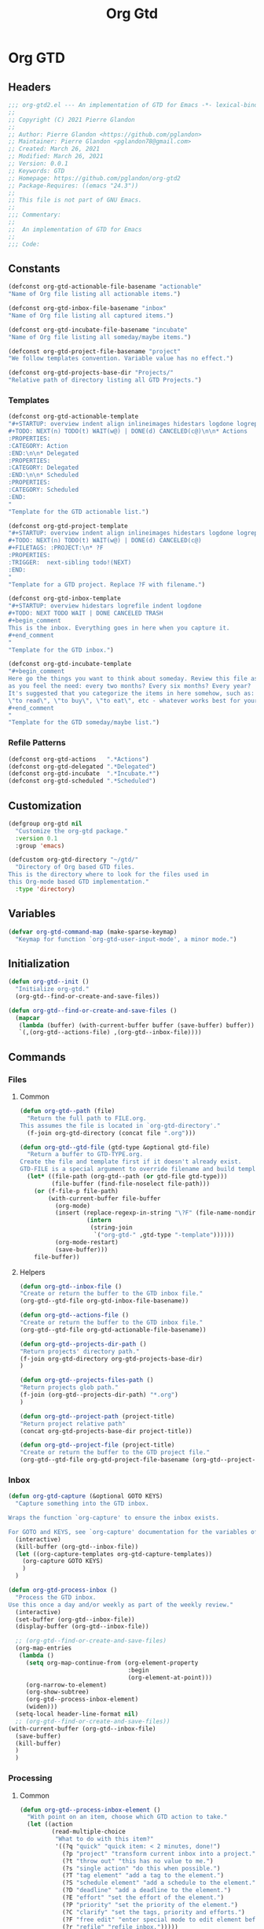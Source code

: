 #+TITLE: Org Gtd
* Org GTD
** Headers
#+begin_src emacs-lisp :tangle yes
;;; org-gtd2.el --- An implementation of GTD for Emacs -*- lexical-binding: t; -*-
;;
;; Copyright (C) 2021 Pierre Glandon
;;
;; Author: Pierre Glandon <https://github.com/pglandon>
;; Maintainer: Pierre Glandon <pglandon78@gmail.com>
;; Created: March 26, 2021
;; Modified: March 26, 2021
;; Version: 0.0.1
;; Keywords: GTD
;; Homepage: https://github.com/pglandon/org-gtd2
;; Package-Requires: ((emacs "24.3"))
;;
;; This file is not part of GNU Emacs.
;;
;;; Commentary:
;;
;;  An implementation of GTD for Emacs
;;
;;; Code:
#+end_src
** Constants

#+begin_src emacs-lisp :tangle yes
(defconst org-gtd-actionable-file-basename "actionable"
"Name of Org file listing all actionable items.")

(defconst org-gtd-inbox-file-basename "inbox"
"Name of Org file listing all captured items.")

(defconst org-gtd-incubate-file-basename "incubate"
"Name of Org file listing all someday/maybe items.")

(defconst org-gtd-project-file-basename "project"
"We follow templates convention. Variable value has no effect.")

(defconst org-gtd-projects-base-dir "Projects/"
"Relative path of directory listing all GTD Projects.")
#+end_src
*** Templates
#+begin_src emacs-lisp :tangle yes
(defconst org-gtd-actionable-template
"#+STARTUP: overview indent align inlineimages hidestars logdone logrepeat logreschedule logredeadline
#+TODO: NEXT(n) TODO(t) WAIT(w@) | DONE(d) CANCELED(c@)\n\n* Actions
:PROPERTIES:
:CATEGORY: Action
:END:\n\n* Delegated
:PROPERTIES:
:CATEGORY: Delegated
:END:\n\n* Scheduled
:PROPERTIES:
:CATEGORY: Scheduled
:END:
"
"Template for the GTD actionable list.")

(defconst org-gtd-project-template
"#+STARTUP: overview indent align inlineimages hidestars logdone logrepeat logreschedule logredeadline
#+TODO: NEXT(n) TODO(t) WAIT(w@) | DONE(d) CANCELED(c@)
#+FILETAGS: :PROJECT:\n* ?F
:PROPERTIES:
:TRIGGER:  next-sibling todo!(NEXT)
:END:
"
"Template for a GTD project. Replace ?F with filename.")

(defconst org-gtd-inbox-template
"#+STARTUP: overview hidestars logrefile indent logdone
#+TODO: NEXT TODO WAIT | DONE CANCELED TRASH
#+begin_comment
This is the inbox. Everything goes in here when you capture it.
#+end_comment
"
"Template for the GTD inbox.")

(defconst org-gtd-incubate-template
"#+begin_comment
Here go the things you want to think about someday. Review this file as often
as you feel the need: every two months? Every six months? Every year?
It's suggested that you categorize the items in here somehow, such as:
\"to read\", \"to buy\", \"to eat\", etc - whatever works best for your mind!
#+end_comment
"
"Template for the GTD someday/maybe list.")
#+end_src
*** Refile Patterns
#+begin_src emacs-lisp :tangle yes
(defconst org-gtd-actions   ".*Actions")
(defconst org-gtd-delegated ".*Delegated")
(defconst org-gtd-incubate  ".*Incubate.*")
(defconst org-gtd-scheduled ".*Scheduled")
#+end_src
** Customization
#+begin_src emacs-lisp :tangle yes
(defgroup org-gtd nil
  "Customize the org-gtd package."
  :version 0.1
  :group 'emacs)

(defcustom org-gtd-directory "~/gtd/"
  "Directory of Org based GTD files.
This is the directory where to look for the files used in
this Org-mode based GTD implementation."
  :type 'directory)
#+end_src
** Variables
#+begin_src emacs-lisp :tangle yes
(defvar org-gtd-command-map (make-sparse-keymap)
  "Keymap for function `org-gtd-user-input-mode', a minor mode.")
#+end_src
** Initialization
#+begin_src emacs-lisp :tangle yes
(defun org-gtd--init ()
  "Initialize org-gtd."
  (org-gtd--find-or-create-and-save-files))
#+end_src
#+begin_src emacs-lisp :tangle yes
(defun org-gtd--find-or-create-and-save-files ()
  (mapcar
   (lambda (buffer) (with-current-buffer buffer (save-buffer) buffer))
   `(,(org-gtd--actions-file) ,(org-gtd--inbox-file))))
#+end_src
** Commands
*** Files
**** Common
#+begin_src emacs-lisp :tangle yes
(defun org-gtd--path (file)
  "Return the full path to FILE.org.
This assumes the file is located in `org-gtd-directory'."
  (f-join org-gtd-directory (concat file ".org")))
#+end_src
#+begin_src emacs-lisp :tangle yes
(defun org-gtd--gtd-file (gtd-type &optional gtd-file)
  "Return a buffer to GTD-TYPE.org.
Create the file and template first if it doesn't already exist.
GTD-FILE is a special argument to override filename and build template for projects."
  (let* ((file-path (org-gtd--path (or gtd-file gtd-type)))
         (file-buffer (find-file-noselect file-path)))
    (or (f-file-p file-path)
        (with-current-buffer file-buffer
          (org-mode)
          (insert (replace-regexp-in-string "\?F" (file-name-nondirectory gtd-file) (symbol-value
                   (intern
                    (string-join
                     `("org-gtd-" ,gtd-type "-template"))))))
          (org-mode-restart)
          (save-buffer)))
    file-buffer))
#+end_src
**** Helpers
#+begin_src emacs-lisp :tangle yes
(defun org-gtd--inbox-file ()
"Create or return the buffer to the GTD inbox file."
(org-gtd--gtd-file org-gtd-inbox-file-basename))
#+end_src
#+begin_src emacs-lisp :tangle yes
(defun org-gtd--actions-file ()
"Create or return the buffer to the GTD inbox file."
(org-gtd--gtd-file org-gtd-actionable-file-basename))
#+end_src
#+begin_src emacs-lisp :tangle yes
(defun org-gtd--projects-dir-path ()
"Return projects' directory path."
(f-join org-gtd-directory org-gtd-projects-base-dir)
)
#+end_src
#+begin_src emacs-lisp :tangle yes
(defun org-gtd--projects-files-path ()
"Return projects glob path."
(f-join (org-gtd--projects-dir-path) "*.org")
)
#+end_src
#+begin_src emacs-lisp :tangle yes
(defun org-gtd--project-path (project-title)
"Return project relative path"
(concat org-gtd-projects-base-dir project-title))
#+end_src
#+begin_src emacs-lisp :tangle yes
(defun org-gtd--project-file (project-title)
"Create or return the buffer to the GTD project file."
(org-gtd--gtd-file org-gtd-project-file-basename (org-gtd--project-path project-title)))
#+end_src
*** Inbox
#+begin_src emacs-lisp :tangle yes
(defun org-gtd-capture (&optional GOTO KEYS)
  "Capture something into the GTD inbox.

Wraps the function `org-capture' to ensure the inbox exists.

For GOTO and KEYS, see `org-capture' documentation for the variables of the same name."
  (interactive)
  (kill-buffer (org-gtd--inbox-file))
  (let ((org-capture-templates org-gtd-capture-templates))
    (org-capture GOTO KEYS)
    )
  )
#+end_src
#+begin_src emacs-lisp :tangle yes
(defun org-gtd-process-inbox ()
  "Process the GTD inbox.
Use this once a day and/or weekly as part of the weekly review."
  (interactive)
  (set-buffer (org-gtd--inbox-file))
  (display-buffer (org-gtd--inbox-file))

  ;; (org-gtd--find-or-create-and-save-files)
  (org-map-entries
   (lambda ()
     (setq org-map-continue-from (org-element-property
                                  :begin
                                  (org-element-at-point)))
     (org-narrow-to-element)
     (org-show-subtree)
     (org-gtd--process-inbox-element)
     (widen)))
  (setq-local header-line-format nil)
  ;; (org-gtd--find-or-create-and-save-files))
(with-current-buffer (org-gtd--inbox-file)
  (save-buffer)
  (kill-buffer)
  )
  )
#+end_src
*** Processing
**** Common
#+begin_src emacs-lisp :tangle yes
(defun org-gtd--process-inbox-element ()
  "With point on an item, choose which GTD action to take."
  (let ((action
         (read-multiple-choice
          "What to do with this item?"
          '((?q "quick" "quick item: < 2 minutes, done!")
            (?p "project" "transform current inbox into a project.")
            (?t "throw out" "this has no value to me.")
            (?s "single action" "do this when possible.")
            (?T "tag element" "add a tag to the element.")
            (?S "schedule element" "add a schedule to the element.")
            (?D "deadline" "add a deadline to the element.")
            (?E "effort" "set the effort of the element.")
            (?P "priority" "set the priority of the element.")
            (?C "clarify" "set the tags, priority and efforts.")
            (?F "free edit" "enter special mode to edit element before processing it.")
            (?r "refile" "refile inbox.")))))
    (cl-case (car action)
      (?q (org-gtd--quick-action))
      (?p (org-gtd--project))
      (?t (org-gtd--trash))
      (?s (org-gtd--single-action))
      (?T (org-gtd--tag-element))
      (?S (org-gtd--schedule))
      (?D (org-gtd--deadline))
      (?E (org-gtd--effort))
      (?P (org-gtd--priority))
      (?F (org-gtd--free-edit))
      (?C (org-gtd--clarify))
      (?r (org-gtd--refile)))))
#+end_src
**** Quick Action
#+begin_src emacs-lisp :tangle yes
(defun org-gtd--quick-action ()
  "Process GTD inbox item by doing it now.
Allow the user apply user-defined tags from
`org-tag-persistent-alist', `org-tag-alist' or file-local tags in
the inbox.  Mark it as done and archive."
  ;; (org-gtd--clarify-item)
  (goto-char (point-min))
  (org-set-tags-command)
  (org-todo "DONE")
  (org-archive-subtree))
#+end_src
**** Trash
#+begin_src emacs-lisp :tangle yes
(defun org-gtd--trash ()
  "Mark GTD inbox item as cancelled and archive it."
  ;; (org-gtd--clarify-item)
  (goto-char (point-min))
  (org-set-tags-command)
  (org-todo "CANCELED")
  (org-archive-subtree))
#+end_src
**** Project
#+begin_src emacs-lisp :tangle yes
(defun org-gtd--project ()
"Process GTD inbox item by transforming it into a project."
  (goto-char (point-min))
  (let* ((project-title (org-element-property :title (org-element-at-point)))
    (project-target (org-gtd--refile-project-target project-title)))
    (org-refile nil nil project-target)
    (merge-headings (org-gtd--project-file project-title))))
#+end_src
**** Single Action
#+begin_src emacs-lisp :tangle yes
(defun org-gtd--single-action ()
  "Process GTD inbox item as a single action.
Allow the user apply user-defined tags from
`org-tag-persistent-alist', `org-tag-alist' or file-local tags in
the inbox.  Set as a NEXT action and refile to
`org-gtd-actionable-file-basename'."
  (goto-char (point-min))
  (org-todo "NEXT")
  (org-refile nil nil (org-gtd--refile-actions-target)))
#+end_src
**** Tag Element
#+begin_src emacs-lisp :tangle yes
(defun org-gtd--tag-element ()
  "Allow the user to apply user-defined tags from
`org-tag-persistent-alist', `org-tag-alist' or file-local tags in
the inbox."
(goto-char (point-min))
(org-set-tags-command))
#+end_src
**** Schedule
#+begin_src emacs-lisp :tangle yes
(defun org-gtd--schedule ()
"Allow the user to apply org-schedule in the inbox."
(goto-char (point-min))
(org-schedule 0)
)
#+end_src
**** Deadline
#+begin_src emacs-lisp :tangle yes
(defun org-gtd--deadline ()
"Allow the user to apply org-deadline in the inbox."
        (goto-char (point-min))
        (org-deadline 0))
#+end_src
**** Effort
#+begin_src emacs-lisp :tangle yes
(defun org-gtd--effort ()
"Allow the user to apply org-effort in the inbox."
        (goto-char (point-min))
        (org-set-effort))
#+end_src
**** Priority
#+begin_src emacs-lisp :tangle yes
(defun org-gtd--priority ()
"Allow the user to apply org-effort in the inbox."
        (goto-char (point-min))
        (org-priority))
#+end_src
**** Clarify
#+begin_src emacs-lisp :tangle yes
(defun org-gtd--clarify ()
"Allow the user to apply org-tags, priority and effort in the inbox."
        (goto-char (point-min))
        (org-set-tags-command)
        (org-priority)
        (org-set-effort))
#+end_src
**** Free Edit
#+begin_src emacs-lisp :tangle yes
(define-minor-mode org-gtd-user-input-mode
  "Minor mode for org-gtd."
  nil "GTD " org-gtd-command-map
  (setq-local header-line-format
              (substitute-command-keys
               "\\<org-gtd-command-map>Clarify buffer.  Finish \
`\\[org-gtd-free-edit-finalize]'.")))

(defun org-gtd-free-edit-finalize ()
  "Finalize the clarify process."
  (interactive)
  (org-gtd-user-input-mode -1)
  (setq-local header-line-format "")
  (exit-recursive-edit))

(defun org-gtd--free-edit ()
"Allow the user to edit the inbox."
        (goto-char (point-min))
        (org-gtd-user-input-mode 1)
        (recursive-edit))
#+end_src
**** Refile
#+begin_src emacs-lisp :tangle yes
(defun org-gtd--refile ()
  "Refile inbox."
  (org-refile nil nil t))
#+end_src
*** Refiling
#+begin_src emacs-lisp :tangle yes
(defun org-gtd--refile-target (heading-regexp targets)
  "Filters refile targets from TARGETS using HEADING-REGEXP."
  (let* ((org-refile-targets targets)
         (results (cl-find-if
                   (lambda (rfloc)
                     (string-match heading-regexp
                                   (car rfloc)))
                   (org-refile-get-targets))))
    results))
#+end_src
**** Helper
#+begin_src emacs-lisp :tangle yes
(defun org-gtd--refile-actions-targets ()
  `((,(org-gtd--path org-gtd-actionable-file-basename) :maxlevel . 1)))

(defun org-gtd--refile-actions-target ()
  (org-gtd--refile-target org-gtd-actions (org-gtd--refile-actions-targets)))
#+end_src
***** Projects
#+begin_src emacs-lisp :tangle yes
(defun org-gtd--refile-project-targets ()
"Return targets for projects."
  `((,((org-gtd--projects-files-path)) :maxlevel . 10)))

(defun org-gtd--refile-project-target (project-title)
  "Create project file named PROJECT-TITLE and return a refile target pointing to it."
(org-gtd--project-file project-title)
  (let ((project-path (org-gtd--path (org-gtd--project-path project-title))))
(list nil project-path nil nil)
        ))

(defun org-gtd--refile-project-target-or-create-it (project-title)
(let ((project-target (org-gtd--refile-project-target project-title)))
(unless project-target
(org-gtd--project-file project-title)
(setq project-target (org-gtd--refile-project-target project-title)))
project-target))
#+end_src
** Capture Templates
#+begin_src emacs-lisp :tangle yes
(defconst org-gtd-capture-templates `(("i" "Inbox"
entry (file ,(org-gtd--path org-gtd-inbox-file-basename))
"* %?\n%U\n\n  %i"
:kill-buffer t)
("p" "Project entry"
entry (file ,(org-gtd--path org-gtd-inbox-file-basename))
"* %(completing-read \"Project: \"
(org-gtd--get-projects-list)
nil nil)\n** %? \n%i")
("l" "TODO with link"
entry (file ,(org-gtd--path org-gtd-inbox-file-basename))
"* %?\n%U\n\n  %i\n  %a"
:kill-buffer t))
"Templates for Org GTD Capture. Must be in the same format as Org Capture.")
#+end_src
** Merger
#+begin_src emacs-lisp :tangle yes
(defun get-headings-position (org-buffer level)
  "Return an a-list with key the name of the heading at LEVEL in the ORG-BUFFER and value a list of their point (position) in the file."
  (let ((level (or level 1))
        (result))
    (with-current-buffer org-buffer
      (org-map-entries
       (lambda () (let ((heading (org-element-property :title (org-element-at-point))))
                    (if (assoc heading result)
                        (push (point) (cdr (assoc heading result)))
                      (map-put result heading (list (point))))))
       (concat "+LEVEL=" (number-to-string level))))
    result))

(defun merge--headings (level)
  "Merge headings with the same name in current buffer at LEVEL.
Side effects include entries sorting by alphabetical order."
                                        ; We sort headings at cursor position.
  (ignore-errors (org-sort-entries t ?a))

                                        ; We merge subtrees if same headings.
  (let* ((level level) (headings (get-headings-position (current-buffer) level)))
    (dolist (heading headings)
      (let ((positions (sort (cdr heading) '<)))
        (when (> (length positions) 1)
          (let ((to-merge (cdr positions)))
            (dolist (to-merge-element to-merge)
              (goto-char to-merge-element)
              (kill-whole-line)))))))

                                        ; We do this again for each subtree.
  (org-map-entries
   (lambda () (progn
                (org-narrow-to-element)
                (merge--headings (+ 1 level))
                (widen)))
   (concat "+LEVEL=" (number-to-string level))))

(defun merge-headings (org-buffer)
  "Merge headings in ORG-BUFFER."
  (with-current-buffer org-buffer
    (goto-char (point-min))
    (merge--headings 1)))
#+end_src
** Tests
#+begin_src emacs-lisp :tangle yes
#+end_src
** Org GTD
#+begin_src emacs-lisp :tangle yes
(org-gtd--init)
#+end_src
#+begin_src emacs-lisp :tangle yes
(provide 'org-gtd)
#+end_src
** Footer
#+begin_src emacs-lisp :tangle yes
;;; org-gtd.el ends here.
#+end_src
